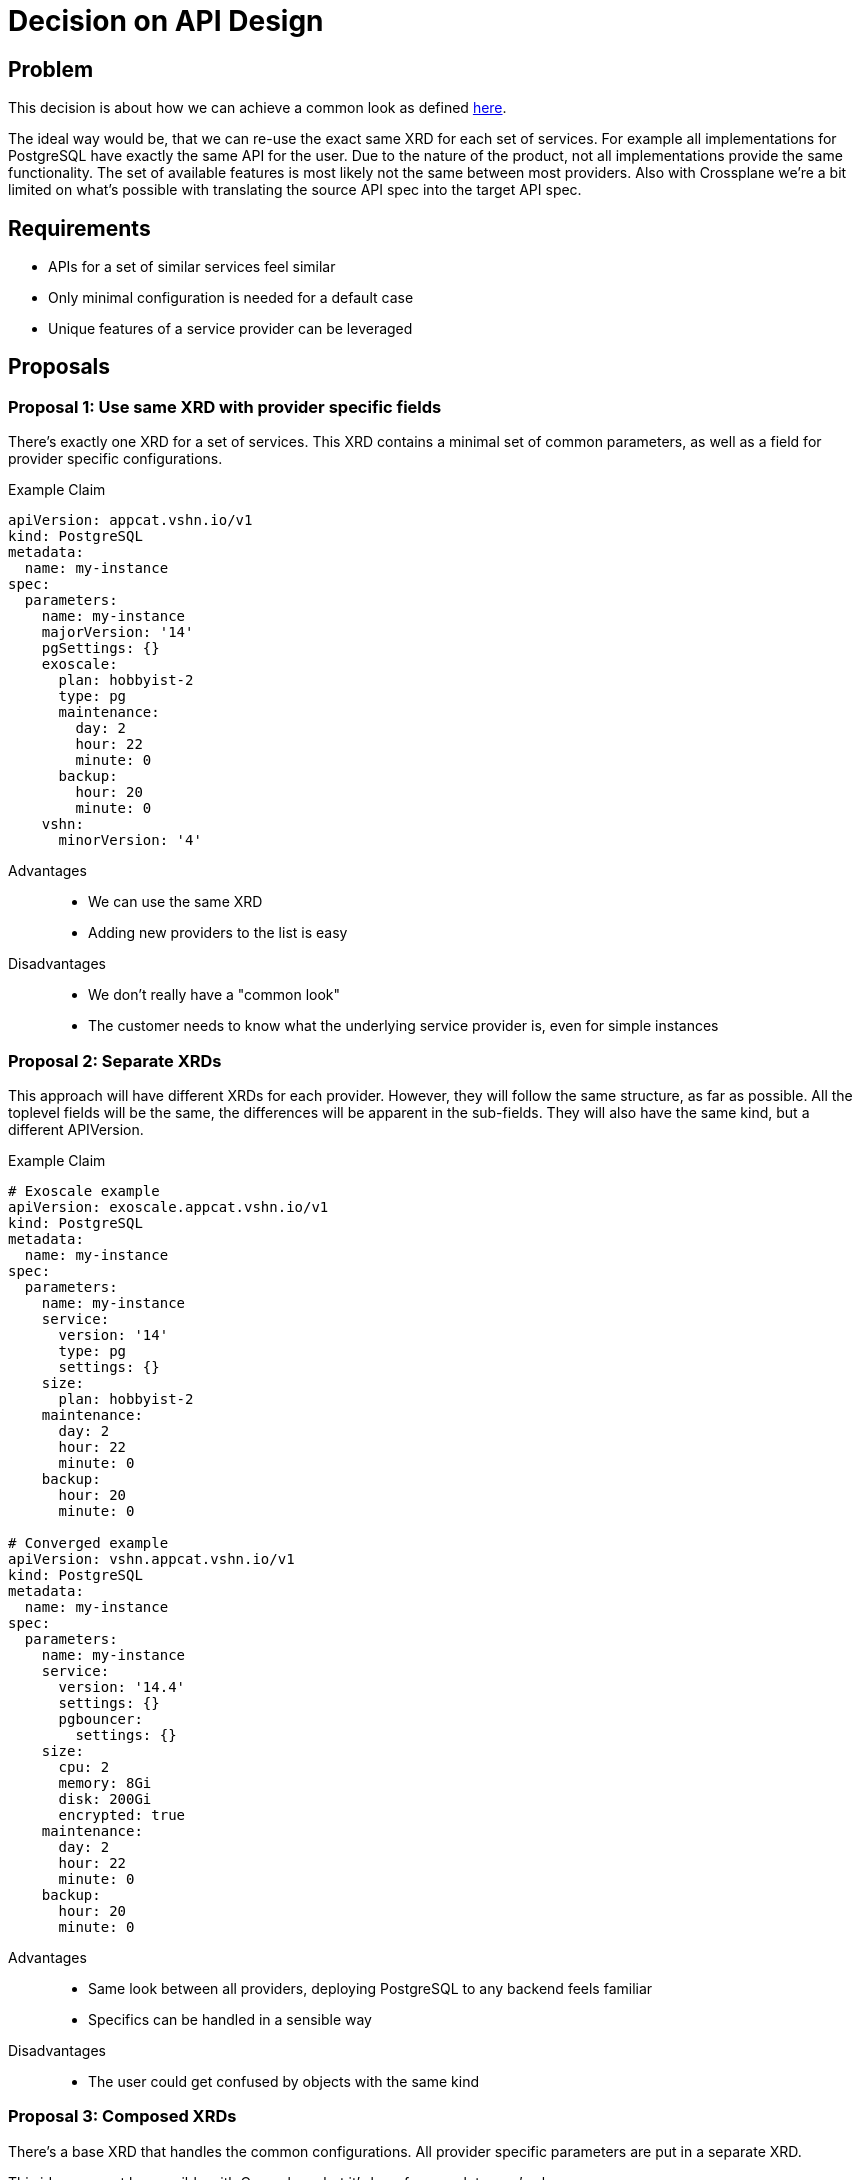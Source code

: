 = Decision on API Design

== Problem

This decision is about how we can achieve a common look as defined https://kb.vshn.ch/app-catalog/explanations/why_exists.html#_standard_way_to_provide_services[here].

The ideal way would be, that we can re-use the exact same XRD for each set of services.
For example all implementations for PostgreSQL have exactly the same API for the user.
Due to the nature of the product, not all implementations provide the same functionality.
The set of available features is most likely not the same between most providers.
Also with Crossplane we're a bit limited on what's possible with translating the source API spec into the target API spec.

== Requirements

* APIs for a set of similar services feel similar
* Only minimal configuration is needed for a default case
* Unique features of a service provider can be leveraged

== Proposals

=== Proposal 1: Use same XRD with provider specific fields

There's exactly one XRD for a set of services.
This XRD contains a minimal set of common parameters, as well as a field for provider specific configurations.

.Example Claim
[source, yaml]
----
apiVersion: appcat.vshn.io/v1
kind: PostgreSQL
metadata:
  name: my-instance
spec:
  parameters:
    name: my-instance
    majorVersion: '14'
    pgSettings: {}
    exoscale:
      plan: hobbyist-2
      type: pg
      maintenance:
        day: 2
        hour: 22
        minute: 0
      backup:
        hour: 20
        minute: 0
    vshn:
      minorVersion: '4'
----

Advantages::

* We can use the same XRD
* Adding new providers to the list is easy

Disadvantages::

* We don't really have a "common look"
* The customer needs to know what the underlying service provider is, even for simple instances

=== Proposal 2: Separate XRDs

This approach will have different XRDs for each provider.
However, they will follow the same structure, as far as possible.
All the toplevel fields will be the same, the differences will be apparent in the sub-fields.
They will also have the same kind, but a different APIVersion.

.Example Claim
[source, yaml]
----
# Exoscale example
apiVersion: exoscale.appcat.vshn.io/v1
kind: PostgreSQL
metadata:
  name: my-instance
spec:
  parameters:
    name: my-instance
    service:
      version: '14'
      type: pg
      settings: {}
    size:
      plan: hobbyist-2
    maintenance:
      day: 2
      hour: 22
      minute: 0
    backup:
      hour: 20
      minute: 0

# Converged example
apiVersion: vshn.appcat.vshn.io/v1
kind: PostgreSQL
metadata:
  name: my-instance
spec:
  parameters:
    name: my-instance
    service:
      version: '14.4'
      settings: {}
      pgbouncer:
        settings: {}
    size:
      cpu: 2
      memory: 8Gi
      disk: 200Gi
      encrypted: true
    maintenance:
      day: 2
      hour: 22
      minute: 0
    backup:
      hour: 20
      minute: 0
----

Advantages::

* Same look between all providers, deploying PostgreSQL to any backend feels familiar
* Specifics can be handled in a sensible way

Disadvantages::

* The user could get confused by objects with the same kind

=== Proposal 3: Composed XRDs

There's a base XRD that handles the common configurations.
All provider specific parameters are put in a separate XRD.

This idea may not be possible with Crossplane, but it's here for completeness’ sake.

.Example Claim
[source, yaml]
----
apiVersion: appcat.vshn.io/v1
kind: PostgreSQL
metadata:
  name: my-instance
spec:
  parameters:
    name: my-instance
    version: '14'
    pgSettings: {}


apiVersion: exoscale.appcat.vshn.io/v1
kind: PostgreSQLConfig
metadata:
  name: my-instance
spec:
  parameters:
    instanceRef: my-instance
    plan: hobbyist-2
    type: pg
    maintenance:
      day: 2
      hour: 22
      minute: 0
    backup:
      hour: 20
      minute: 0
----

Advantages::

* Clear separation of base and specific configuration parameters

Disadvantages::

* "same look" will only apply to the base XRDs
* Pretty complicated to use for the end-user

=== Proposal 4: Same XRD and Parse the Input

We use the same XRD for every provider.
Most fields are simply strings, and they will then be parsed in the composition.

.Example Claim
[source, yaml]
----
# Exoscale example
apiVersion: appcat.vshn.io/v1
kind: PostgreSQL
metadata:
  name: my-instance
spec:
  parameters:
    name: my-instance
    version: '14'
    pgSettings: {}
    # we pass the names of the plans for exoscale
    size: hobbyist-2
    type: pg
    maintenance:
      day: 2
      hour: 22
      minute: 0
    backup:
      hour: 20
      minute: 0

# vshn converged example
apiVersion: appcat.vshn.io/v1
kind: PostgreSQL
metadata:
  name: my-instance
spec:
  parameters:
    name: my-instance
    # vshn converged might need the minor version, too
    version: '14.4'
    pgSettings: {}
    # we derive the size of the instance from this string
    # custom-$cpu-$memory-$diskspace
    size: custom-2-8-300
    # vshn converged may not have a type
    type: ''
    maintenance:
      day: 2
      hour: 22
      minute: 0
    backup:
      hour: 20
      minute: 0
----

Advantages::

* Exact same API for all services of the same set

Disadvantages::

* Awkward to use, there needs to be a lot of documentation
* The complexity of the compositions increases drastically with the parsing rules

== Decision

== Rationale
